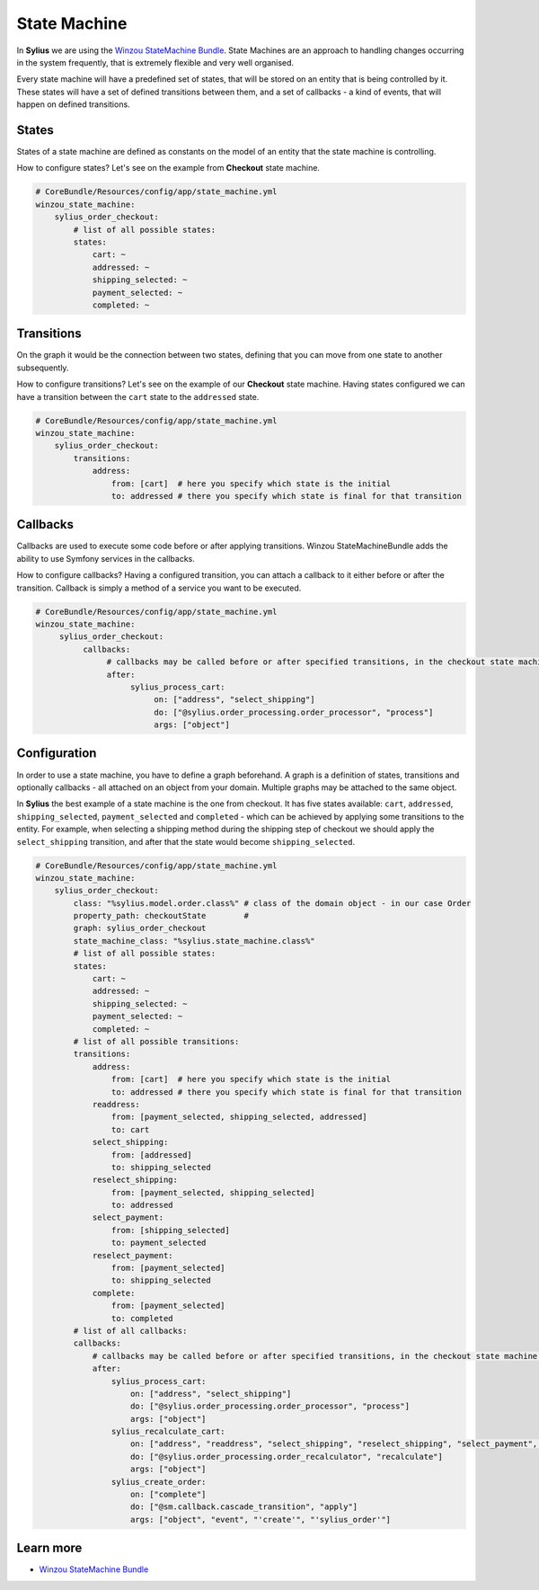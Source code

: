 .. index::
   single: State Machine

State Machine
=============

In **Sylius** we are using the `Winzou StateMachine Bundle <https://github.com/winzou/StateMachineBundle>`_.
State Machines are an approach to handling changes occurring in the system frequently, that is extremely flexible and very well organised.

Every state machine will have a predefined set of states, that will be stored on an entity that is being controlled by it.
These states will have a set of defined transitions between them, and a set of callbacks - a kind of events, that will happen on defined transitions.

States
------

States of a state machine are defined as constants on the model of an entity that the state machine is controlling.

How to configure states? Let's see on the example from **Checkout** state machine.

.. code-block:: yaml

   # CoreBundle/Resources/config/app/state_machine.yml
   winzou_state_machine:
       sylius_order_checkout:
           # list of all possible states:
           states:
               cart: ~
               addressed: ~
               shipping_selected: ~
               payment_selected: ~
               completed: ~

Transitions
-----------

On the graph it would be the connection between two states, defining that you can move from one state to another subsequently.

How to configure transitions? Let's see on the example of our **Checkout** state machine.
Having states configured we can have a transition between the ``cart`` state to the ``addressed`` state.

.. code-block:: yaml

   # CoreBundle/Resources/config/app/state_machine.yml
   winzou_state_machine:
       sylius_order_checkout:
           transitions:
               address:
                   from: [cart]  # here you specify which state is the initial
                   to: addressed # there you specify which state is final for that transition

Callbacks
---------

Callbacks are used to execute some code before or after applying transitions. Winzou StateMachineBundle adds the ability to use Symfony services in the callbacks.

How to configure callbacks?
Having a configured transition, you can attach a callback to it either before or after the transition. Callback is simply a method of a service you want to be executed.

.. code-block:: yaml

   # CoreBundle/Resources/config/app/state_machine.yml
   winzou_state_machine:
        sylius_order_checkout:
             callbacks:
                  # callbacks may be called before or after specified transitions, in the checkout state machine we've got callbacks only after transitions
                  after:
                       sylius_process_cart:
                            on: ["address", "select_shipping"]
                            do: ["@sylius.order_processing.order_processor", "process"]
                            args: ["object"]

Configuration
-------------

In order to use a state machine, you have to define a graph beforehand.
A graph is a definition of states, transitions and optionally callbacks - all attached on an object from your domain.
Multiple graphs may be attached to the same object.

In **Sylius** the best example of a state machine is the one from checkout. It has five states available:
``cart``, ``addressed``, ``shipping_selected``, ``payment_selected`` and ``completed`` - which can be achieved by applying some transitions to the entity.
For example, when selecting a shipping method during the shipping step of checkout we should apply the ``select_shipping`` transition, and after that the state
would become ``shipping_selected``.

.. code-block:: yaml

   # CoreBundle/Resources/config/app/state_machine.yml
   winzou_state_machine:
       sylius_order_checkout:
           class: "%sylius.model.order.class%" # class of the domain object - in our case Order
           property_path: checkoutState        #
           graph: sylius_order_checkout
           state_machine_class: "%sylius.state_machine.class%"
           # list of all possible states:
           states:
               cart: ~
               addressed: ~
               shipping_selected: ~
               payment_selected: ~
               completed: ~
           # list of all possible transitions:
           transitions:
               address:
                   from: [cart]  # here you specify which state is the initial
                   to: addressed # there you specify which state is final for that transition
               readdress:
                   from: [payment_selected, shipping_selected, addressed]
                   to: cart
               select_shipping:
                   from: [addressed]
                   to: shipping_selected
               reselect_shipping:
                   from: [payment_selected, shipping_selected]
                   to: addressed
               select_payment:
                   from: [shipping_selected]
                   to: payment_selected
               reselect_payment:
                   from: [payment_selected]
                   to: shipping_selected
               complete:
                   from: [payment_selected]
                   to: completed
           # list of all callbacks:
           callbacks:
               # callbacks may be called before or after specified transitions, in the checkout state machine we've got callbacks only after transitions
               after:
                   sylius_process_cart:
                       on: ["address", "select_shipping"]
                       do: ["@sylius.order_processing.order_processor", "process"]
                       args: ["object"]
                   sylius_recalculate_cart:
                       on: ["address", "readdress", "select_shipping", "reselect_shipping", "select_payment", "reselect_payment"]
                       do: ["@sylius.order_processing.order_recalculator", "recalculate"]
                       args: ["object"]
                   sylius_create_order:
                       on: ["complete"]
                       do: ["@sm.callback.cascade_transition", "apply"]
                       args: ["object", "event", "'create'", "'sylius_order'"]

Learn more
----------

* `Winzou StateMachine Bundle <https://github.com/winzou/StateMachineBundle>`_
